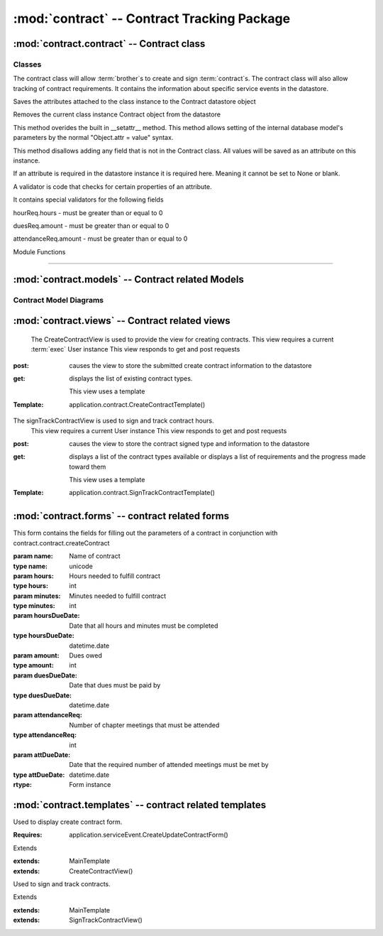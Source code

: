 :mod:`contract` -- Contract Tracking Package
========================================================


:mod:`contract.contract` -- Contract class
------------------------------------------

Classes
*******

.. module:: contract.contract

.. class:: contract(object)
    
   The contract class will allow :term:`brother`s to create and sign :term:`contract`s.
   The contract class will also allow tracking of contract requirements.
   It contains the information about specific service events in the datastore.
   
   .. method:: save()
   Saves the attributes attached to the class instance to the Contract datastore object   
  
   .. method:: delete()
   Removes the current class instance Contract object from the datastore
   
   .. method:: __setattr__(self, name, value)

   This method overides the built in __setattr__ method. This
   method allows setting of the internal database model's
   parameters by the normal "Object.attr = value" syntax.
   
   This method disallows adding any field that is not in the
   Contract class. All values will be saved as
   an attribute on this instance.

   If an attribute is required in the datastore instance it is
   required here. Meaning it cannot be set to None or blank.

   A validator is code that checks for certain properties of an attribute.

   It contains special validators for the following fields
   
   hourReq.hours - must be greater than or equal to 0
   
   duesReq.amount - must be greater than or equal to 0
   
   attendanceReq.amount - must be greater than or equal to 0
      
Module Functions

****************  

.. function:: contract.contract.createContract

   This method is a factory method for service contracts. 

.. function:: contract.contract.contractList

   This method returns a list of current contract types from the datastore.

.. function:: contract.contract.signContract

   This method assigns a contract type to a User (Can be null).
   
.. function:: contract.contract.verifyContract

   This method compares a User's contract requirements and contract type requirements and 
   determines if the requirements are satisfied.

:mod:`contract.models` -- Contract related Models
-------------------------------------------------

.. module:: contract.models

.. class:: ChapterEvent(application.Event)

   .. method:: __init__()

      Creates a new ChapterEvent entity
   
      :param date: Date of event
      :type date: datetime.date
   

.. class:: Contract(db.Model)

   .. method:: __init__(name)

      Creates a new Contract entity

      :param name: Name of contract - e.g. associate
      :type name: unicode

.. class:: Requirement(db.PolyModel)

    .. method:: __init__(contract, dueDate[, name])

      Creates a new Requirement entity

      :param contract: Contract this requirement is associated with
      :type contract: application.models.Contract

      :param dueDate: Date this requirement is due
      :type dueDate: datetime.date

      :param name: Optional nickname for requirement - e.g. inside hours
      :type name: unicode

.. class:: HourReq(Requirement)

   .. method:: __init__(min, type)

      Creates a new HourReq entity

      :param min: Minutes needed to meet this requirement
      :type min: int

      :param type: Type of minutes needed - e.g. inside
      :type type: unicode

.. class:: DuesReq(Requirement)

   .. method:: __init__(amount)

      Creates a new DuesReq entity

      :param amount: Amount of money need to meet this requirement
      :type amount: float

.. class:: AttendanceReq(Requirement)

   .. method:: __init__(amount, type)

      Creates a new AttendanceReq entity

      :param amount: Amount of events needed to meet this requirement. Allows for fractions of events to be specified
      :type amount: float

      :param type: Type of event needed - e.g. ServiceEvent
      :type type: unicode   

Contract Model Diagrams
***********************

.. image:: img/modelDiagrams/contractModel.png
   :width: 90%
   :align: center
   :name: Contract Model Diagram
    
:mod:`contract.views` -- Contract related views
-----------------------------------------------

.. module:: contract.views

.. class:: CreateContractView()

   The CreateContractView is used to provide the view for creating contracts.
   This view requires a current :term:`exec` User instance
   This view responds to get and post requests
  :post: causes the view to store the submitted create contract information to the datastore
  :get: displays the list of existing contract types.
   
   This view uses a template

  :Template: application.contract.CreateContractTemplate()
  
.. class:: SignTrackContractView()

   The signTrackContractView is used to sign and track contract hours.
    This view requires a current User instance
    This view responds to get and post requests
   :post: causes the view to store the contract signed type and information to the datastore
   :get: displays a list of the contract types available or displays a
    list of requirements and the progress made toward them

    This view uses a template

   :Template: application.contract.SignTrackContractTemplate() 
   
:mod:`contract.forms` -- contract related forms
--------------------------------------------------------
   
.. module:: contract.forms   

.. class:: CreateContractForm(Form)

   This form contains the fields for filling out the parameters of a contract in conjunction with
   contract.contract.createContract

   .. method:: CreateUpdateContractForm(name, hours, minutes, hoursDueDate, amount, duesDueDate, attendanceReq, attDueDate)
        
   :param name: Name of contract
   :type name: unicode       
   :param hours: Hours needed to fulfill contract
   :type hours: int
   :param minutes: Minutes needed to fulfill contract
   :type minutes: int
   :param hoursDueDate: Date that all hours and minutes must be completed
   :type hoursDueDate: datetime.date
   :param amount: Dues owed
   :type amount: int
   :param duesDueDate: Date that dues must be paid by
   :type duesDueDate: datetime.date
   :param attendanceReq: Number of chapter meetings that must be attended
   :type attendanceReq: int
   :param attDueDate: Date that the required number of attended meetings must be met by
   :type attDueDate: datetime.date
       
   :rtype: Form instance
   
:mod:`contract.templates` -- contract related templates
----------------------------------------------------------------

.. module:: contract.templates

.. class:: CreateContractTemplate()

   Used to display create contract form. 

   :Requires: application.serviceEvent.CreateUpdateContractForm()

   Extends  

   :extends: MainTemplate
   :extends: CreateContractView()
   
.. class:: SignTrackContractTemplate()

   Used to sign and track contracts. 

   Extends  

   :extends: MainTemplate
   :extends: SignTrackContractView()
